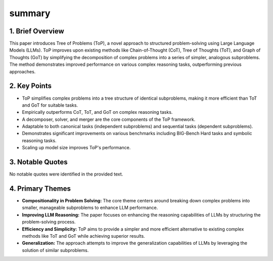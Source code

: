 .. meta::
   :source_pdf: 2410.06634v1.Tree_of_Problems__Improving_structured_problem_solving_with_compositionality.pdf
   :summary_date: 2024-11-25 20:41:38

summary
-------


1. Brief Overview
~~~~~~~~~~~~~~~~~

This paper introduces Tree of Problems (ToP), a novel approach to structured problem-solving using Large Language Models (LLMs).  ToP improves upon existing methods like Chain-of-Thought (CoT), Tree of Thoughts (ToT), and Graph of Thoughts (GoT) by simplifying the decomposition of complex problems into a series of simpler, analogous subproblems.  The method demonstrates improved performance on various complex reasoning tasks, outperforming previous approaches.


2. Key Points
~~~~~~~~~~~~~

* ToP simplifies complex problems into a tree structure of identical subproblems, making it more efficient than ToT and GoT for suitable tasks.
* Empirically outperforms CoT, ToT, and GoT on complex reasoning tasks.
*  A decomposer, solver, and merger are the core components of the ToP framework.
* Adaptable to both canonical tasks (independent subproblems) and sequential tasks (dependent subproblems).
* Demonstrates significant improvements on various benchmarks including BIG-Bench Hard tasks and symbolic reasoning tasks.
* Scaling up model size improves ToP's performance.


3. Notable Quotes
~~~~~~~~~~~~~~~~~

No notable quotes were identified in the provided text.


4. Primary Themes
~~~~~~~~~~~~~~~~~

* **Compositionality in Problem Solving:** The core theme centers around breaking down complex problems into smaller, manageable subproblems to enhance LLM performance.
* **Improving LLM Reasoning:** The paper focuses on enhancing the reasoning capabilities of LLMs by structuring the problem-solving process.
* **Efficiency and Simplicity:** ToP aims to provide a simpler and more efficient alternative to existing complex methods like ToT and GoT while achieving superior results.
* **Generalization:** The approach attempts to improve the generalization capabilities of LLMs by leveraging the solution of similar subproblems.

